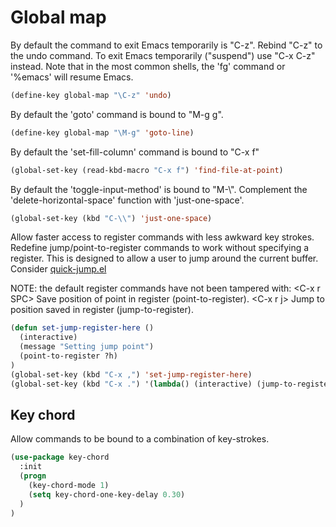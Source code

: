 * Global map

By default the command to exit Emacs temporarily is "C-z". Rebind
"C-z" to the undo command. To exit Emacs temporarily ("suspend") use
"C-x C-z" instead. Note that in the most common shells, the 'fg'
command or '%emacs' will resume Emacs.
#+BEGIN_SRC emacs-lisp
(define-key global-map "\C-z" 'undo)
#+END_SRC

By default the 'goto' command is bound to "M-g g".
#+BEGIN_SRC emacs-lisp
(define-key global-map "\M-g" 'goto-line)
#+END_SRC

By default the 'set-fill-column' command is bound to "C-x f"
#+BEGIN_SRC emacs-lisp
(global-set-key (read-kbd-macro "C-x f") 'find-file-at-point)
#+END_SRC

By default the 'toggle-input-method' is bound to "M-\". Complement the
'delete-horizontal-space' function with 'just-one-space'.
#+BEGIN_SRC emacs-lisp
(global-set-key (kbd "C-\\") 'just-one-space)
#+END_SRC

Allow faster access to register commands with less awkward key
strokes. Redefine jump/point-to-register commands to work without
specifying a register. This is designed to allow a user to jump around
the current buffer. Consider [[http://www.emacswiki.org/emacs/quick-jump.el][quick-jump.el]]

NOTE: the default register commands have not been tampered with:
   <C-x r SPC> Save position of point in register (point-to-register).
   <C-x r j>   Jump to position saved in register (jump-to-register).
#+BEGIN_SRC emacs-lisp
(defun set-jump-register-here ()
  (interactive)
  (message "Setting jump point")
  (point-to-register ?h)
)
(global-set-key (kbd "C-x ,") 'set-jump-register-here)
(global-set-key (kbd "C-x .") '(lambda() (interactive) (jump-to-register  ?h)))
#+END_SRC

** Key chord

Allow commands to be bound to a combination of key-strokes.

#+BEGIN_SRC emacs-lisp
(use-package key-chord
  :init
  (progn
    (key-chord-mode 1)
    (setq key-chord-one-key-delay 0.30)
  )
)
#+END_SRC
